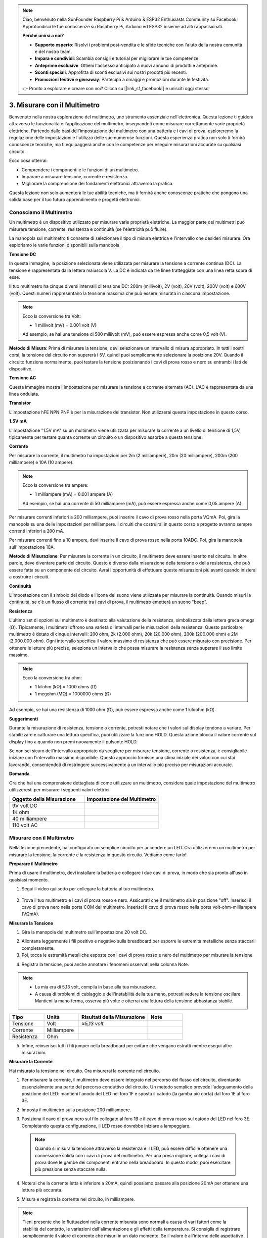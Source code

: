 .. note::

    Ciao, benvenuto nella SunFounder Raspberry Pi & Arduino & ESP32 Enthusiasts Community su Facebook! Approfondisci le tue conoscenze su Raspberry Pi, Arduino ed ESP32 insieme ad altri appassionati.

    **Perché unirsi a noi?**

    - **Supporto esperto**: Risolvi i problemi post-vendita e le sfide tecniche con l'aiuto della nostra comunità e del nostro team.
    - **Impara e condividi**: Scambia consigli e tutorial per migliorare le tue competenze.
    - **Anteprime esclusive**: Ottieni l'accesso anticipato a nuovi annunci di prodotti e anteprime.
    - **Sconti speciali**: Approfitta di sconti esclusivi sui nostri prodotti più recenti.
    - **Promozioni festive e giveaway**: Partecipa a omaggi e promozioni durante le festività.

    👉 Pronto a esplorare e creare con noi? Clicca su [|link_sf_facebook|] e unisciti oggi stesso!

3. Misurare con il Multimetro
=================================

Benvenuto nella nostra esplorazione del multimetro, uno strumento essenziale nell'elettronica. Questa lezione ti guiderà attraverso le funzionalità e l'applicazione del multimetro, insegnandoti come misurare correttamente varie proprietà elettriche. Partendo dalle basi dell'impostazione del multimetro con una batteria e i cavi di prova, esploreremo la regolazione delle impostazioni e l'utilizzo delle sue numerose funzioni. Questa esperienza pratica non solo ti fornirà conoscenze teoriche, ma ti equipaggerà anche con le competenze per eseguire misurazioni accurate su qualsiasi circuito.

Ecco cosa otterrai:

* Comprendere i componenti e le funzioni di un multimetro.
* Imparare a misurare tensione, corrente e resistenza.
* Migliorare la comprensione dei fondamenti elettronici attraverso la pratica.

Questa lezione non solo aumenterà le tue abilità tecniche, ma ti fornirà anche conoscenze pratiche che pongono una solida base per il tuo futuro apprendimento e progetti elettronici.

Conosciamo il Multimetro
------------------------------

Un multimetro è un dispositivo utilizzato per misurare varie proprietà elettriche. La maggior parte dei multimetri può misurare tensione, corrente, resistenza e continuità (se l'elettricità può fluire). 

La manopola sul multimetro ti consente di selezionare il tipo di misura elettrica e l'intervallo che desideri misurare. Ora esploriamo le varie funzioni disponibili sulla manopola.

.. image:: img/multimeter_dashboard.png
    :width: 300
    :align: center

**Tensione DC**

In questa immagine, la posizione selezionata viene utilizzata per misurare la tensione a corrente continua (DC). La tensione è rappresentata dalla lettera maiuscola V. La DC è indicata da tre linee tratteggiate con una linea retta sopra di esse.

Il tuo multimetro ha cinque diversi intervalli di tensione DC: 200m (millivolt), 2V (volt), 20V (volt), 200V (volt) e 600V (volt). Questi numeri rappresentano la tensione massima che può essere misurata in ciascuna impostazione.

.. image:: img/multimeter_dc.png
    :width: 300
    :align: center

.. note::

    Ecco la conversione tra Volt:

    * 1 millivolt (mV) = 0.001 volt (V)

    Ad esempio, se hai una tensione di 500 millivolt (mV), può essere espressa anche come 0,5 volt (V).

**Metodo di Misura**: Prima di misurare la tensione, devi selezionare un intervallo di misura appropriato. In tutti i nostri corsi, la tensione del circuito non supererà i 5V, quindi puoi semplicemente selezionare la posizione 20V. Quando il circuito funziona normalmente, puoi testare la tensione posizionando i cavi di prova rosso e nero su entrambi i lati del dispositivo.

**Tensione AC**

Questa immagine mostra l'impostazione per misurare la tensione a corrente alternata (AC). L'AC è rappresentata da una linea ondulata.

.. image:: img/multimeter_ac.png
    :width: 300
    :align: center

**Transistor**

L'impostazione hFE NPN PNP è per la misurazione dei transistor. Non utilizzerai questa impostazione in questo corso.

.. image:: img/multimeter_hfe.png
    :width: 300
    :align: center

**1.5V mA**

L'impostazione "1.5V mA" su un multimetro viene utilizzata per misurare la corrente a un livello di tensione di 1,5V, tipicamente per testare quanta corrente un circuito o un dispositivo assorbe a questa tensione.

.. image:: img/multimeter_1.5v.png
    :width: 300
    :align: center

**Corrente**

Per misurare la corrente, il multimetro ha impostazioni per 2m (2 milliampere), 20m (20 milliampere), 200m (200 milliampere) e 10A (10 ampere).

.. image:: img/multimeter_current.png
    :width: 300
    :align: center

.. note::

    Ecco la conversione tra ampere:

    * 1 milliampere (mA) = 0.001 ampere (A)

    Ad esempio, se hai una corrente di 50 milliampere (mA), può essere espressa anche come 0,05 ampere (A).



Per misurare correnti inferiori a 200 milliampere, puoi inserire il cavo di prova rosso nella porta VΩmA. Poi, gira la manopola su una delle impostazioni per milliampere. I circuiti che costruirai in questo corso e progetto avranno sempre correnti inferiori a 200 mA.

Per misurare correnti fino a 10 ampere, devi inserire il cavo di prova rosso nella porta 10ADC. Poi, gira la manopola sull'impostazione 10A.

.. image:: img/multimeter_10a.png
    :width: 300
    :align: center

**Metodo di Misurazione**: Per misurare la corrente in un circuito, il multimetro deve essere inserito nel circuito. In altre parole, deve diventare parte del circuito. Questo è diverso dalla misurazione della tensione o della resistenza, che può essere fatta su un componente del circuito. Avrai l'opportunità di effettuare queste misurazioni più avanti quando inizierai a costruire i circuiti.

**Continuità**

L'impostazione con il simbolo del diodo e l'icona del suono viene utilizzata per misurare la continuità. Quando misuri la continuità, se c'è un flusso di corrente tra i cavi di prova, il multimetro emetterà un suono "beep".

.. image:: img/multimeter_diode.png
    :width: 300
    :align: center

**Resistenza**

L'ultimo set di opzioni sul multimetro è destinato alla valutazione della resistenza, simbolizzata dalla lettera greca omega (Ω). Tipicamente, i multimetri offrono una varietà di intervalli per le misurazioni della resistenza. Questo particolare multimetro è dotato di cinque intervalli: 200 ohm, 2k (2.000 ohm), 20k (20.000 ohm), 200k (200.000 ohm) e 2M (2.000.000 ohm). Ogni intervallo specifica il valore massimo di resistenza che può essere misurato con precisione. Per ottenere le letture più precise, seleziona un intervallo che possa misurare la resistenza senza superare il suo limite massimo.

.. image:: img/multimeter_resistance.png
    :width: 300
    :align: center
  
.. note::

    Ecco la conversione tra ohm:

    * 1 kilohm (kΩ) = 1000 ohms (Ω)
    * 1 megohm (MΩ) = 1000000 ohms (Ω)

Ad esempio, se hai una resistenza di 1000 ohm (Ω), può essere espressa anche come 1 kiloohm (kΩ).

**Suggerimenti**

Durante la misurazione di resistenza, tensione o corrente, potresti notare che i valori sul display tendono a variare. Per stabilizzare e catturare una lettura specifica, puoi utilizzare la funzione HOLD. Questa azione blocca il valore corrente sul display fino a quando non premi nuovamente il pulsante HOLD.

Se non sei sicuro dell'intervallo appropriato da scegliere per misurare tensione, corrente o resistenza, è consigliabile iniziare con l'intervallo massimo disponibile. Questo approccio fornisce una stima iniziale dei valori con cui stai lavorando, consentendoti di restringere successivamente a un intervallo più preciso per misurazioni accurate.

**Domanda**

Ora che hai una comprensione dettagliata di come utilizzare un multimetro, considera quale impostazione del multimetro utilizzeresti per misurare i seguenti valori elettrici:

.. list-table::
  :widths: 25 25
  :header-rows: 1

  * - Oggetto della Misurazione
    - Impostazione del Multimetro
  * - 9V volt DC
    - 
  * - 1K ohm
    - 
  * - 40 milliampere
    - 
  * - 110 volt AC
    - 

Misurare con il Multimetro
--------------------------

Nella lezione precedente, hai configurato un semplice circuito per accendere un LED. Ora utilizzeremo un multimetro per misurare la tensione, la corrente e la resistenza in questo circuito. Vediamo come farlo!

**Preparare il Multimetro**

Prima di usare il multimetro, devi installare la batteria e collegare i due cavi di prova, in modo che sia pronto all'uso in qualsiasi momento.

1. Segui il video qui sotto per collegare la batteria al tuo multimetro.

  .. raw:: html

      <video width="600" loop autoplay muted>
          <source src="_static/video/3_multimeter_battery.mp4" type="video/mp4">
          Your browser does not support the video tag.
      </video>

2. Trova il tuo multimetro e i cavi di prova rosso e nero. Assicurati che il multimetro sia in posizione "off". Inserisci il cavo di prova nero nella porta COM del multimetro. Inserisci il cavo di prova rosso nella porta volt-ohm-milliampere (VΩmA).

.. image:: img/multimeter_test_wire.png
  :width: 300
  :align: center

**Misurare la Tensione**

1. Gira la manopola del multimetro sull'impostazione 20 volt DC.

.. image:: img/multimeter_dc_20v.png
  :width: 300
  :align: center

2. Allontana leggermente i fili positivo e negativo sulla breadboard per esporre le estremità metalliche senza staccarli completamente.

3. Poi, tocca le estremità metalliche esposte con i cavi di prova rosso e nero del multimetro per misurare la tensione.

.. image:: img/3_measure_volmeter.png

4. Registra la tensione, puoi anche annotare i fenomeni osservati nella colonna Note.

.. note::

    * La mia era di 5,13 volt, compila in base alla tua misurazione.

    * A causa di problemi di cablaggio e dell'instabilità della tua mano, potresti vedere la tensione oscillare. Mantieni la mano ferma, osserva più volte e otterrai una lettura della tensione abbastanza stabile.

.. list-table::
   :widths: 25 25 50 25
   :header-rows: 1

   * - Tipo
     - Unità
     - Risultati della Misurazione
     - Note
   * - Tensione
     - Volt
     - *≈5,13 volt*
     - 
   * - Corrente
     - Milliampere
     - 
     - 
   * - Resistenza
     - Ohm
     - 
     - 

5. Infine, reinserisci tutti i fili jumper nella breadboard per evitare che vengano estratti mentre esegui altre misurazioni.

**Misurare la Corrente**

Hai misurato la tensione nel circuito. Ora misurerai la corrente nel circuito.

1. Per misurare la corrente, il multimetro deve essere integrato nel percorso del flusso del circuito, diventando essenzialmente una parte del percorso conduttivo del circuito. Un metodo semplice prevede l'adeguamento della posizione del LED: mantieni l'anodo del LED nel foro 1F e sposta il catodo (la gamba più corta) dal foro 1E al foro 3E.

.. image:: img/3_measure_current.png
  :width: 600
  :align: center

2. Imposta il multimetro sulla posizione 200 milliampere.

.. image:: img/multimeter_200ma.png
  :width: 300
  :align: center

3. Posiziona il cavo di prova nero sul filo collegato al foro 1B e il cavo di prova rosso sul catodo del LED nel foro 3E. Completando questa configurazione, il LED rosso dovrebbe iniziare a lampeggiare.

  .. note::

    Quando si misura la tensione attraverso la resistenza e il LED, può essere difficile ottenere una connessione solida con i cavi di prova del multimetro. Per una presa migliore, collega i cavi di prova dove le gambe dei componenti entrano nella breadboard. In questo modo, puoi esercitare più pressione senza staccare nulla.

.. image:: img/3_measure_current2.png

4. Noterai che la corrente letta è inferiore a 20mA, quindi possiamo passare alla posizione 20mA per ottenere una lettura più accurata.

.. image:: img/multimeter_20a.png
  :width: 300
  :align: center


5. Misura e registra la corrente nel circuito, in milliampere.

.. note::

  Tieni presente che le fluttuazioni nella corrente misurata sono normali a causa di vari fattori come la stabilità del contatto, le variazioni dell'alimentazione e gli effetti della temperatura. Si consiglia di registrare semplicemente il valore di corrente che misuri in un dato momento. Se il valore è all'interno delle aspettative teoriche, deve essere considerato accettabile.

  
.. list-table::
   :widths: 25 25 50 25
   :header-rows: 1

   * - Tipo
     - Unità
     - Risultati della Misurazione
     - Note
   * - Tensione
     - Volt
     - *≈5,13 volt*
     - 
   * - Corrente
     - Milliampere
     - *≈13,54 milliampere*
     - 
   * - Resistenza
     - Ohm
     - 
     - 

6. Rimetti il LED nella sua posizione originale, con l'anodo nel foro 1F e il catodo nel foro 1E.

**Calcolare la Resistenza Totale**

Misurare la resistenza in un circuito con un multimetro diventa complicato quando sono coinvolti i LED, poiché i LED necessitano di una quantità specifica di tensione per accendersi, chiamata tensione diretta. Se la tensione non è sufficientemente alta, il LED non si accenderà e il circuito rimarrà aperto, il che complica la misurazione della resistenza. Inoltre, non deve esserci altra tensione nel circuito a parte quella proveniente dal multimetro quando stai cercando di misurare la resistenza.

Quindi, misurare direttamente la resistenza del circuito con un multimetro non è semplice. Cosa dobbiamo fare allora?

Qui utilizzeremo la formula mostrata di seguito per calcolare la resistenza dalla tensione e dalla corrente, che è la Legge di Ohm. Forniremo una spiegazione dettagliata di questo nella prossima lezione.


.. code-block::

    Voltage = Current x Resistance

    Or

    V = I • R

Quando riorganizziamo l'equazione, diventa:

.. code-block::

    Resistance = Voltage / Current

    Or

    R = V / I

Utilizzando la formula sopra, con la tensione e la corrente che hai misurato, puoi calcolare la resistenza totale nel circuito e inserirla nella tabella.

.. note::

    La tensione è in volt, la resistenza è in ohm e la corrente nella tabella è in milliampere, devi convertire i milliampere in ampere:

    1 Ampere = 1000 Milliampere

    Ciò significa che devi dividere la corrente misurata per 1000 prima di usare la formula per calcolare la resistenza totale. Il risultato finale calcolato potrebbe non essere un numero intero, ti preghiamo di arrotondare a due decimali. Ad esempio, il mio valore calcolato è 378,8774002954, che arrotondo a 378,88.

    R = 5.13 / (13.54 / 1000) = 378.88 ohms


.. list-table::
   :widths: 25 25 50 25
   :header-rows: 1

   * - Tipo
     - Unità
     - Risultati della Misurazione
     - Note
   * - Tensione
     - Volt
     - *≈5,13 volt*
     - 
   * - Corrente
     - Milliampere
     - *≈13,54 milliampere*
     - 
   * - Resistenza
     - Ohm
     - *≈378,88 ohm*
     -

**Misurazione del Valore di Resistenza**

Ora che abbiamo calcolato la resistenza totale del circuito, è il momento di capire quanto di essa è dovuto al resistore e quanto all'LED. Il nostro resistore è contrassegnato come 220 ohm, ma con una tolleranza del 5%, potrebbe variare tra 209 e 231 ohm. Usiamo il multimetro per scoprire il suo valore esatto.

1. Quando si misura la resistenza, il multimetro deve fungere da unica fonte di tensione; assicurati che non ci siano altre fonti di alimentazione collegate al circuito. Quindi, scollega eventuali fili jumper dall'Arduino Uno R3 per garantire che la breadboard sia isolata.

.. image:: img/3_measure_resistance.png
  :width: 600
  :align: center

2. Per una misurazione accurata della resistenza del resistore, imposta il multimetro sulla modalità di resistenza 2K (2000 ohm).

.. image:: img/multimeter_2k.png
  :width: 300
  :align: center

3. Posiziona i cavi di prova rosso e nero del multimetro su entrambi i lati del resistore e registra la lettura del multimetro.

.. image:: img/3_measure_resistor.png

4. Dopo aver misurato, ricorda di spegnere il multimetro impostandolo sulla posizione "OFF".

**Calcolo della Resistenza dell'LED**

Per determinare la resistenza dell'LED, sottrai la resistenza del resistore dalla resistenza totale del circuito.

.. code-block::


    Resistenza LED = Resistenza Totale - Resistenza del Resistore


Quindi, secondo le mie misurazioni, la resistenza dell'LED dovrebbe essere: 378,88 - 215 = 163,88 ohm.

Abbiamo compiuto un percorso pratico attraverso le basi dell'uso di un multimetro per misurare tensione, corrente e resistenza in un circuito. Dalla costruzione di un semplice circuito a LED fino all'approfondimento delle sfumature della misurazione della resistenza nei circuiti con LED, abbiamo esplorato come applicare praticamente la Legge di Ohm e comprendere le dinamiche dei circuiti in serie e parallelo. Man mano che procediamo, ricorda che queste competenze di base costituiscono il fondamento per progetti più complessi e una comprensione più approfondita dell'elettronica. Continua a sperimentare, continua a imparare e continuiamo a illuminare insieme il cammino dell'esplorazione elettronica.

